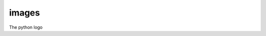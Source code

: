 images
======

.. image:: Python.png
    :width: 200
    :height: 100

.. image:: Python.png
    :scale: 120


The python logo